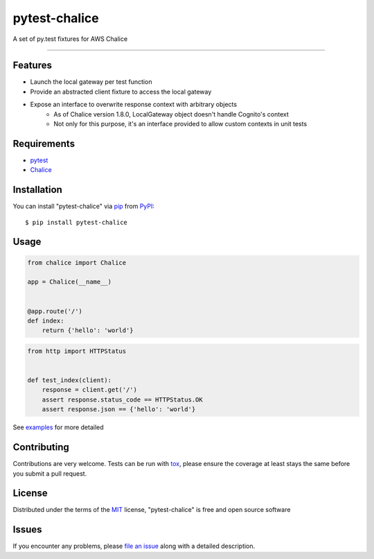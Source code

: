 ==============
pytest-chalice
==============

.. image:: https://img.shields.io/pypi/v/pytest-chalice.svg
    :target: https://pypi.org/project/pytest-chalice
    :alt: PyPI version

.. image:: https://img.shields.io/pypi/pyversions/pytest-chalice.svg
    :target: https://pypi.org/project/pytest-chalice
    :alt: Python versions

.. image:: https://travis-ci.org/studio3104/pytest-chalice.svg?branch=master
    :target: https://travis-ci.org/studio3104/pytest-chalice
    :alt: See Build Status on Travis CI

A set of py.test fixtures for AWS Chalice

----

Features
------------

- Launch the local gateway per test function
- Provide an abstracted client fixture to access the local gateway
- Expose an interface to overwrite response context with arbitrary objects
    - As of Chalice version 1.8.0, LocalGateway object doesn't handle Cognito's context
    - Not only for this purpose, it's an interface provided to allow custom contexts in unit tests


Requirements
------------

- `pytest`_
- `Chalice`_


Installation
------------

You can install "pytest-chalice" via `pip`_ from `PyPI`_::

    $ pip install pytest-chalice


Usage
-----

.. code-block:: python

    from chalice import Chalice

    app = Chalice(__name__)


    @app.route('/')
    def index:
        return {'hello': 'world'}


.. code-block:: python

    from http import HTTPStatus


    def test_index(client):
        response = client.get('/')
        assert response.status_code == HTTPStatus.OK
        assert response.json == {'hello': 'world'}


See `examples <https://github.com/studio3104/pytest-chalice/tree/master/examples>`_ for more detailed

Contributing
------------
Contributions are very welcome. Tests can be run with `tox`_, please ensure
the coverage at least stays the same before you submit a pull request.

License
-------

Distributed under the terms of the `MIT`_ license, "pytest-chalice" is free and open source software


Issues
------

If you encounter any problems, please `file an issue`_ along with a detailed description.

.. _`@hackebrot`: https://github.com/hackebrot
.. _`MIT`: http://opensource.org/licenses/MIT
.. _`BSD-3`: http://opensource.org/licenses/BSD-3-Clause
.. _`GNU GPL v3.0`: http://www.gnu.org/licenses/gpl-3.0.txt
.. _`Apache Software License 2.0`: http://www.apache.org/licenses/LICENSE-2.0
.. _`cookiecutter-pytest-plugin`: https://github.com/pytest-dev/cookiecutter-pytest-plugin
.. _`file an issue`: https://github.com/studio3104/pytest-chalice/issues
.. _`pytest`: https://github.com/pytest-dev/pytest
.. _`tox`: https://tox.readthedocs.io/en/latest/
.. _`pip`: https://pypi.org/project/pip/
.. _`PyPI`: https://pypi.org/project
.. _`Chalice`: https://github.com/aws/chalice
